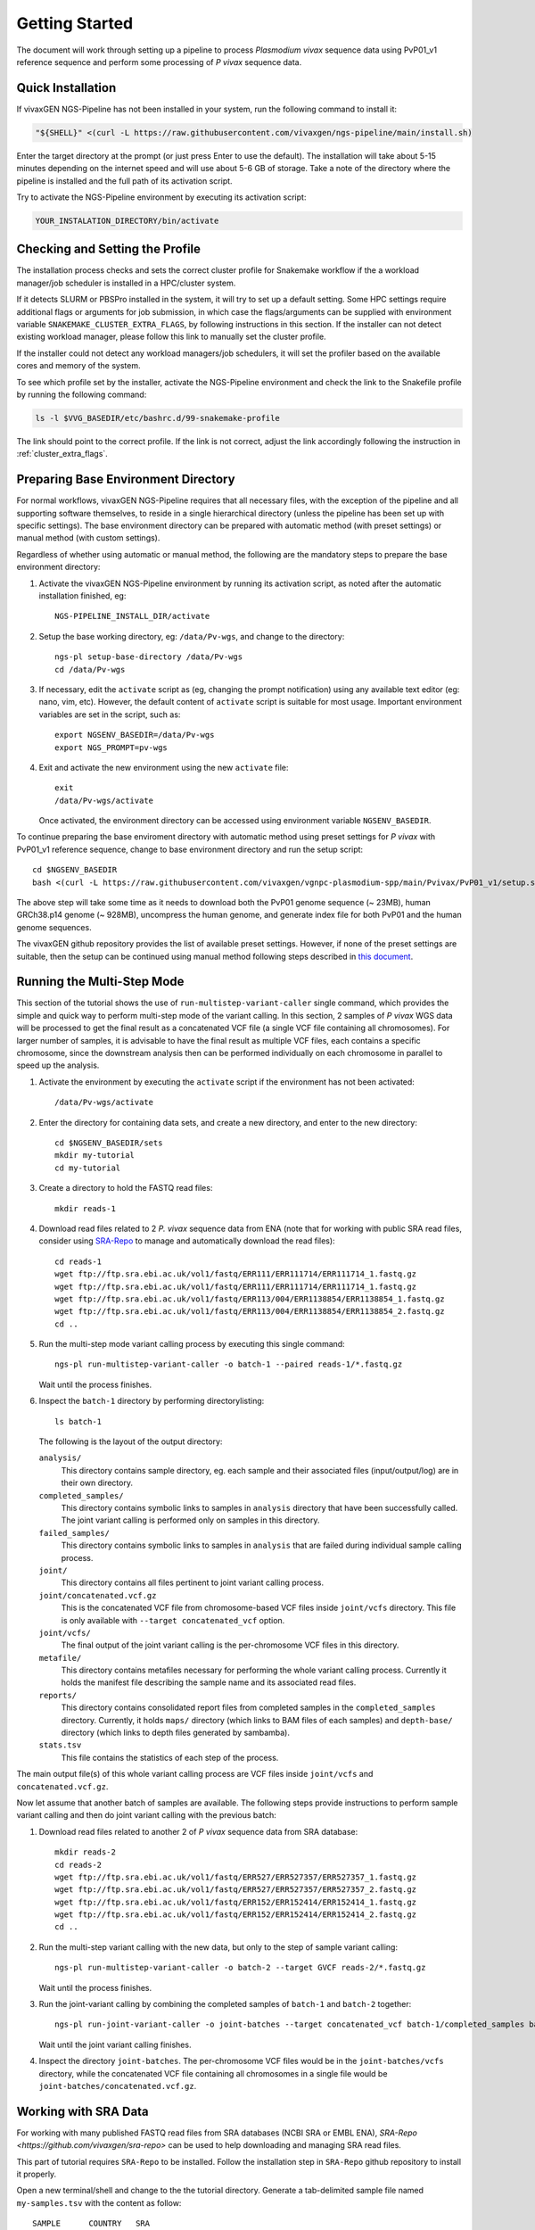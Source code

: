 Getting Started
===============

The document will work through setting up a pipeline to process *Plasmodium
vivax* sequence data using PvP01_v1 reference sequence and perform some
processing of *P vivax* sequence data.

Quick Installation
------------------

If vivaxGEN NGS-Pipeline has not been installed in your system, run the
following command to install it:

.. code-block:: console

    "${SHELL}" <(curl -L https://raw.githubusercontent.com/vivaxgen/ngs-pipeline/main/install.sh)

Enter the target directory at the prompt (or just press Enter to use the
default).
The installation will take about 5-15 minutes depending on the internet speed
and will use about 5-6 GB of storage.
Take a note of the directory where the pipeline is installed and the full path
of its activation script.

Try to activate the NGS-Pipeline environment by executing its activation script:

.. code-block:: console

  YOUR_INSTALATION_DIRECTORY/bin/activate


Checking and Setting the Profile
--------------------------------

The installation process checks and sets the correct cluster profile for
Snakemake workflow if the a workload manager/job scheduler is installed in
a HPC/cluster system.

If it detects SLURM or PBSPro installed in the system, it will try to set up
a default setting.
Some HPC settings require additional flags or arguments for job submission, in
which case the flags/arguments can be supplied with environment variable
``SNAKEMAKE_CLUSTER_EXTRA_FLAGS``, by following instructions in this section.
If the installer can not detect existing workload manager, please follow this
link to manually set the cluster profile.

If the installer could not detect any workload managers/job schedulers, it will
set the profiler based on the available cores and memory of the system.

To see which profile set by the installer, activate the NGS-Pipeline environment
and check the link to the Snakefile profile by running the following command:

.. code-block:: console

  ls -l $VVG_BASEDIR/etc/bashrc.d/99-snakemake-profile

The link should point to the correct profile.
If the link is not correct, adjust the link accordingly following the
instruction in :ref:`cluster_extra_flags`.


Preparing Base Environment Directory
------------------------------------

For normal workflows, vivaxGEN NGS-Pipeline requires that all necessary files,
with the exception of the pipeline and all supporting software themselves, to
reside in a single hierarchical directory (unless the pipeline has been set up
with specific settings).
The base environment directory can be prepared with automatic method (with
preset settings) or manual method (with custom settings).

Regardless of whether using automatic or manual method, the following are
the mandatory steps to prepare the base environment directory:

#.  Activate the vivaxGEN NGS-Pipeline environment by running its activation
    script, as noted after the automatic installation finished, eg::

      NGS-PIPELINE_INSTALL_DIR/activate

#.  Setup the base working directory, eg: ``/data/Pv-wgs``, and change to
    the directory::

      ngs-pl setup-base-directory /data/Pv-wgs
      cd /data/Pv-wgs

#.  If necessary, edit the ``activate`` script as (eg, changing the prompt
    notification) using any available text editor (eg: nano, vim, etc).
    However, the default content of ``activate`` script is suitable for most
    usage.
    Important environment variables are set in the script, such as::

       export NGSENV_BASEDIR=/data/Pv-wgs 
       export NGS_PROMPT=pv-wgs

#.  Exit and activate the new environment using the new ``activate`` file::

      exit
      /data/Pv-wgs/activate

    Once activated, the environment directory can be accessed using environment
    variable ``NGSENV_BASEDIR``.

To continue preparing the base enviroment directory with automatic method
using preset settings for *P vivax* with PvP01_v1 reference sequence, change to
base environment directory and run the setup script::

      cd $NGSENV_BASEDIR
      bash <(curl -L https://raw.githubusercontent.com/vivaxgen/vgnpc-plasmodium-spp/main/Pvivax/PvP01_v1/setup.sh)

The above step will take some time as it needs to download both the PvP01 genome
sequence (~ 23MB), human GRCh38.p14 genome (~ 928MB), uncompress the human genome,
and generate index file for both PvP01 and the human genome sequences.

The vivaxGEN github repository provides the list of available preset settings.
However, if none of the preset settings are suitable, then the setup can be
continued using manual method following steps described in
`this document <setup-base-env-dir.rst>`_.

Running the Multi-Step Mode
---------------------------

This section of the tutorial shows the use of ``run-multistep-variant-caller``
single command, which provides the simple and quick way to perform multi-step
mode of the variant calling.
In this section, 2 samples of *P vivax* WGS data will be processed to get the
final result as a concatenated VCF file (a single VCF file containing all
chromosomes).
For larger number of samples, it is advisable to have the final result as
multiple VCF files, each contains a specific chromosome, since the downstream
analysis then can be performed individually on each chromosome in parallel to
speed up the analysis.

#.  Activate the environment by executing the ``activate`` script if the
    environment has not been activated::

	  /data/Pv-wgs/activate

#.  Enter the directory for containing data sets, and create a new directory,
    and enter to the new directory::

      cd $NGSENV_BASEDIR/sets
      mkdir my-tutorial
      cd my-tutorial

#.  Create a directory to hold the FASTQ read files::

	  mkdir reads-1

#.  Download read files related to 2 *P. vivax* sequence data from ENA (note
    that for working with public SRA read files, consider using
    `SRA-Repo <https://github.com/vivaxgen/sra-repo>`_ to manage and
    automatically download the read files)::

      cd reads-1
      wget ftp://ftp.sra.ebi.ac.uk/vol1/fastq/ERR111/ERR111714/ERR111714_1.fastq.gz
      wget ftp://ftp.sra.ebi.ac.uk/vol1/fastq/ERR111/ERR111714/ERR111714_1.fastq.gz
      wget ftp://ftp.sra.ebi.ac.uk/vol1/fastq/ERR113/004/ERR1138854/ERR1138854_1.fastq.gz
      wget ftp://ftp.sra.ebi.ac.uk/vol1/fastq/ERR113/004/ERR1138854/ERR1138854_2.fastq.gz
      cd ..

#.  Run the multi-step mode variant calling process by executing this single
    command::

      ngs-pl run-multistep-variant-caller -o batch-1 --paired reads-1/*.fastq.gz

    Wait until the process finishes.

#.  Inspect the ``batch-1`` directory by performing directorylisting::

      ls batch-1

    The following is the layout of the output directory:

    ``analysis/``
      This directory contains sample directory, eg. each sample and their
      associated files (input/output/log) are in their own directory.

    ``completed_samples/``
      This directory contains symbolic links to samples in ``analysis``
      directory that have been successfully called.
      The joint variant calling is performed only on samples in this
      directory.

    ``failed_samples/``
      This directory contains symbolic links to samples in ``analysis``
      that are failed during individual sample calling process.

    ``joint/``
      This directory contains all files pertinent to joint variant calling
      process.

    ``joint/concatenated.vcf.gz``
      This is the concatenated VCF file from chromosome-based VCF files
      inside ``joint/vcfs`` directory.
      This file is only available with ``--target concatenated_vcf`` option.

    ``joint/vcfs/``
      The final output of the joint variant calling is the per-chromosome
      VCF files in this directory.

    ``metafile/``
      This directory contains metafiles necessary for performing the whole
      variant calling process.
      Currently it holds the manifest file describing the sample name and its
      associated read files.

    ``reports/``
      This directory contains consolidated report files from completed samples
      in the ``completed_samples`` directory.
      Currently, it holds ``maps/`` directory (which links to BAM files of each
      samples) and ``depth-base/`` directory (which links to depth files
      generated by sambamba).

    ``stats.tsv``
      This file contains the statistics of each step of the process.

The main output file(s) of this whole variant calling process are VCF files
inside ``joint/vcfs`` and ``concatenated.vcf.gz``.

Now let assume that another batch of samples are available.
The following steps provide instructions to perform sample variant calling
and then do joint variant calling with the previous batch:

#.  Download read files related to another 2 of *P vivax* sequence data from
    SRA database::

      mkdir reads-2
      cd reads-2
      wget ftp://ftp.sra.ebi.ac.uk/vol1/fastq/ERR527/ERR527357/ERR527357_1.fastq.gz
      wget ftp://ftp.sra.ebi.ac.uk/vol1/fastq/ERR527/ERR527357/ERR527357_2.fastq.gz
      wget ftp://ftp.sra.ebi.ac.uk/vol1/fastq/ERR152/ERR152414/ERR152414_1.fastq.gz
      wget ftp://ftp.sra.ebi.ac.uk/vol1/fastq/ERR152/ERR152414/ERR152414_2.fastq.gz
      cd ..

#.  Run the multi-step variant calling with the new data, but only to the step
    of sample variant calling::

      ngs-pl run-multistep-variant-caller -o batch-2 --target GVCF reads-2/*.fastq.gz

    Wait until the process finishes.

#.  Run the joint-variant calling by combining the completed samples of
    ``batch-1`` and ``batch-2`` together::

      ngs-pl run-joint-variant-caller -o joint-batches --target concatenated_vcf batch-1/completed_samples batch-2/completed_samples

    Wait until the joint variant calling finishes.

#.  Inspect the directory ``joint-batches``.
    The per-chromosome VCF files would be in the ``joint-batches/vcfs``
    directory, while the concatenated VCF file containing all chromosomes in
    a single file would be ``joint-batches/concatenated.vcf.gz``.


Working with SRA Data
---------------------

For working with many published FASTQ read files from SRA databases (NCBI SRA
or EMBL ENA), `SRA-Repo <https://github.com/vivaxgen/sra-repo>` can be used to
help downloading and managing SRA read files.

This part of tutorial requires ``SRA-Repo`` to be installed.
Follow the installation step in ``SRA-Repo`` github repository to install it
properly.

Open a new terminal/shell and change to the the tutorial directory.
Generate a tab-delimited sample file named ``my-samples.tsv`` with the content
as follow::

    SAMPLE      COUNTRY   SRA
    PH0098-C    C1        ERR216478,ERR490276
    PY0074-C    C2        ERR1138883

Activate SRA-Repo by activating its activation script, and fetch the SRA read
files in ``my-samples.tsv`` above::

    <YOUR_SRA_REPO_INSTALLATION>/bin/activate
    sra-repo.py fetch --ntasks 6 --samplefile my-samples.tsv:SAMPLE,SRA

The above command will download the SRA read files and store it inside the
``SRA-Repo`` installation directory.
After the download finishes, link the SRA read files to a new directory and
generate a manifest file::

    sra-repo.py link -o manifest-3.tsv --outdir reads-3 --samplefile my-samples.tsv:SAMPLE,SRA

In the terminal/shell with active NGS-Pipeline environment, perform sample
variant calling::

    ngs-pl run-multistep-variant-caller -o batch-3 --target GVCF -i manifest-3.tsv .

Note the dot (indicating current directory) at the last part of the above command.

Once the sample variant calling finishes, perform joint variant calling with the
previous batches::

    ngs-pl run-joint-variant-caller -o new-joint --target concatenated_VCF batch-1/completed_samples batch-2/completed_samples batch-3/completed_samples

Once the joint variant calling process finishes, inspect the result in the 
``new-joint``directory.


Expoloring Further
------------------

To read more about ``NGS-Pipeline`` features, please consult the rest of the
documentation.

